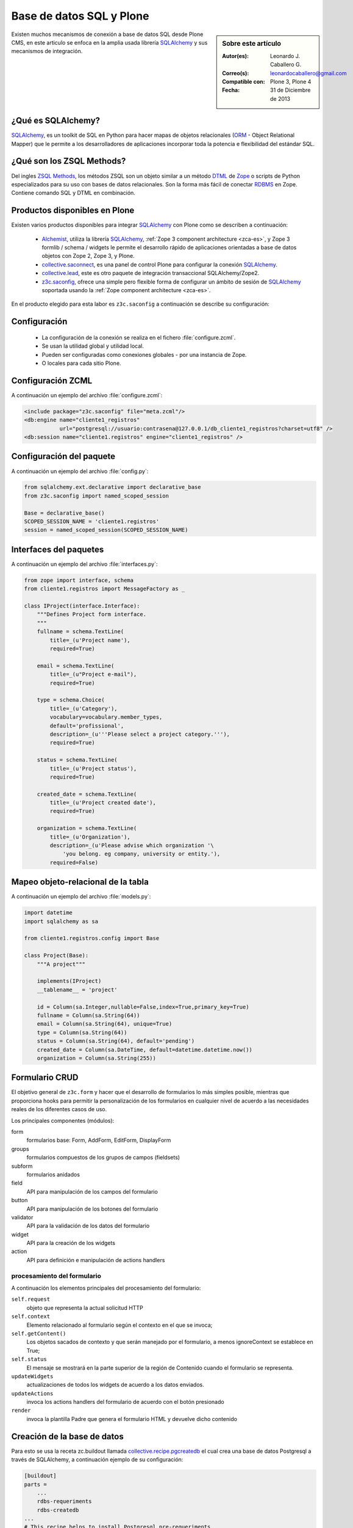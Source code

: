 .. -*- coding: utf-8 -*-

.. _aplicacion_crud:

=========================
Base de datos SQL y Plone
=========================

.. sidebar:: Sobre este artículo

    :Autor(es): Leonardo J. Caballero G.
    :Correo(s): leonardocaballero@gmail.com
    :Compatible con: Plone 3, Plone 4
    :Fecha: 31 de Diciembre de 2013

Existen muchos mecanismos de conexión a base de datos SQL desde Plone CMS, 
en este articulo se enfoca en la amplia usada librería `SQLAlchemy`_ y 
sus mecanismos de integración.

¿Qué es SQLAlchemy?
===================

`SQLAlchemy`_, es un toolkit de SQL en Python para hacer mapas de objetos 
relacionales (`ORM`_ - Object Relational Mapper) que le permite a los 
desarrolladores de aplicaciones incorporar toda la potencia e flexibilidad 
del estándar SQL.

¿Qué son los ZSQL Methods?
==========================

Del ingles `ZSQL Methods`_, los métodos ZSQL son un objeto similar a un 
método `DTML`_ de `Zope`_ o scripts de Python especializados para su uso 
con bases de datos relacionales. Son la forma más fácil de conectar 
`RDBMS`_ en Zope. Contiene comando SQL y DTML en combinación.

Productos disponibles en Plone
==============================

Existen varios productos disponibles para integrar `SQLAlchemy`_ con 
Plone como se describen a continuación:

 * `Alchemist`_, utiliza la librería `SQLAlchemy`_, :ref:`Zope 3 component architecture <zca-es>`, y 
   Zope 3 formlib / schema / widgets le permite el desarrollo rápido de aplicaciones orientadas a 
   base de datos objetos con Zope 2, Zope 3, y Plone.

 * `collective.saconnect`_, es una panel de control Plone para configurar la conexión `SQLAlchemy`_.

 * `collective.lead`_, este es otro paquete de integración transaccional SQLAlchemy/Zope2.

 * `z3c.saconfig`_, ofrece una simple pero flexible forma de configurar un ámbito de sesión de 
   `SQLAlchemy`_ soportada usando la :ref:`Zope component architecture <zca-es>`.
 
En el producto elegido para esta labor es ``z3c.saconfig`` a continuación 
se describe su configuración:

Configuración
=============

 * La configuración de la conexión se realiza en el fichero :file:`configure.zcml`.

 * Se usan la utilidad global y utilidad local.

 * Pueden ser configuradas como conexiones globales - por una instancia de Zope.

 * O locales para cada sitio Plone.
 
Configuración ZCML
==================

A continuación un ejemplo del archivo :file:`configure.zcml`:

.. code-block:: xml

    <include package="z3c.saconfig" file="meta.zcml"/>
    <db:engine name="cliente1_registros" 
               url="postgresql://usuario:contrasena@127.0.0.1/db_cliente1_registros?charset=utf8" />
    <db:session name="cliente1.registros" engine="cliente1_registros" />

Configuración del paquete
=========================

A continuación un ejemplo del archivo :file:`config.py`:

.. code-block:: python

    from sqlalchemy.ext.declarative import declarative_base
    from z3c.saconfig import named_scoped_session
    
    Base = declarative_base()
    SCOPED_SESSION_NAME = 'cliente1.registros'
    session = named_scoped_session(SCOPED_SESSION_NAME)


Interfaces del paquetes
=======================

A continuación un ejemplo del archivo :file:`interfaces.py`:

.. code-block:: python

    from zope import interface, schema
    from cliente1.registros import MessageFactory as _
    
    class IProject(interface.Interface):
        """Defines Project form interface.
        """
        fullname = schema.TextLine(
            title=_(u'Project name'),
            required=True)
        
        email = schema.TextLine(
            title=_(u"Project e-mail"),
            required=True)
        
        type = schema.Choice(
            title=_(u'Category'),
            vocabulary=vocabulary.member_types,
            default='profissional',
            description=_(u'''Please select a project category.'''),
            required=True)
            
        status = schema.TextLine(
            title=_(u'Project status'),
            required=True)
            
        created_date = schema.TextLine(
            title=_(u'Project created date'),
            required=True)
        
        organization = schema.TextLine(
            title=_(u'Organization'),
            description=_(u'Please advise which organization '\
                'you belong. eg company, university or entity.'),
            required=False)

Mapeo objeto-relacional de la tabla
===================================

A continuación un ejemplo del archivo :file:`models.py`:

.. code-block:: python

    import datetime
    import sqlalchemy as sa

    from cliente1.registros.config import Base

    class Project(Base):
        """A project"""
        
        implements(IProject)
        __tablename__ = 'project'
        
        id = Column(sa.Integer,nullable=False,index=True,primary_key=True)
        fullname = Column(sa.String(64))
        email = Column(sa.String(64), unique=True)
        type = Column(sa.String(64))
        status = Column(sa.String(64), default='pending')
        created_date = Column(sa.DateTime, default=datetime.datetime.now())
        organization = Column(sa.String(255))
        

Formulario CRUD
===============

El objetivo general de ``z3c.form`` y hacer que el desarrollo de formularios lo más 
simples posible, mientras que proporciona hooks para permitir la personalización 
de los formularios en cualquier nivel de acuerdo a las necesidades reales de 
los diferentes casos de uso. 

Los principales componentes (módulos):

form
    formularios base: Form, AddForm, EditForm, DisplayForm
    
groups
    formularios compuestos de los grupos de campos (fieldsets)

subform
    formularios anidados

field
    API para manipulación de los campos del formulario
    
button
    API para manipulación de los botones del formulario

validator
    API para la validación de los datos del formulario

widget
    API para la creación de los widgets

action
    API para definición e manipulación de actions handlers

procesamiento del formulario
----------------------------

A continuación los elementos principales del procesamiento del formulario:

``self.request``
    objeto que representa la actual solicitud HTTP
    
``self.context``
    Elemento relacionado al formulario según el contexto en el que se invoca;
    
``self.getContent()``
    Los objetos sacados de contexto y que serán manejado por el formulario, a menos ignoreContext se establece en True;
    
``self.status``
    El mensaje se mostrará en la parte superior de la región de Contenido cuando el formulario se representa.
    
``updateWidgets``
    actualizaciones de todos los widgets de acuerdo a los datos enviados.
    
``updateActions``
    invoca los actions handlers del formulario de acuerdo con el botón presionado
    
``render``
    invoca la plantilla Padre que genera el formulario HTML y devuelve dicho contenido



Creación de la base de datos
============================

Para esto se usa la receta zc.buildout llamada `collective.recipe.pgcreatedb`_ 
el cual crea una base de datos Postgresql a través de SQLAlchemy, a continuación 
ejemplo de su configuración:

.. code-block:: cfg

    [buildout]
    parts =  
        ...
        rdbs-requeriments
        rdbs-createdb
    ...
    # This recipe helps to install Postgresql pre-requeriments
    # For options see http://pypi.python.org/pypi/plone.recipe.command
    [rdbs-requeriments]
    recipe = plone.recipe.command
    command = 
        sudo aptitude install -y postgresql postgresql-server-dev-all libpq-dev phppgadmin
    stop-on-error = false
    update-command = ${rdbs-requeriments:command} 
    ...
    # This recipe helps to create a database Postgresql with SQLAlchemy
    # For options see https://svn.plone.org/svn/collective/collective.recipe.pgcreatedb/trunk
    [rdbs-createdb]
    recipe = collective.recipe.pgcreatedb
    default-template = template1
    user = postgres
    password = postgres
    database = db_cliente1_registros
    host = 127.0.0.1
    create-tables = off
    eggs = ${instance:eggs}
    extra-paths  =  ${buildout:parts-directory}/
    ...

En la sección buildout llamada ``rdbs-requeriments`` instala el servidor 
``postgresql`` con sus librerías de desarrollo y adicionalmente instala 
``phppgadmin`` para la gestión remota del mismo.

En la sección buildout llamada ``rdbs-createdb`` crea crea una base de datos 
Postgresql a través de SQLAlchemy.

Creación de las tablas
======================

A continuación se demuestra un ejemplo del archivo :file:`import_steps.xml` 
para la creación de las tablas:

Perfil de importación Generic Setup
-----------------------------------

 * La creación de las tablas se lleva a cabo al disparar el perfil de importación del producto.

 * El archivo :file:`import_steps.xml`.

.. code-block:: xml

    <?xml version="1.0"?>
    <import-steps>
        <import-step id="identificador-create_tables" version="20101020-11"
                     handler="cliente1.registros.setuphandlers.create_tables"
                     title="Create Base Tables">
            <dependency step="toolset" />
        </import-step>
    </import-steps>


Lanzador del perfil de importación
----------------------------------

A continuación un ejemplo del archivo :file:`setuphandlers.py`:

.. code-block:: python

    from z3c.saconfig import named_scoped_session
    from cliente1.registros.config import Base
    from cliente1.registros.config import SCOPED_SESSION_NAME
    
    Session = named_scoped_session(SCOPED_SESSION_NAME)

    class create_tables(context):
        '''Called at profile import time to create necessary tables'''
        
        if isNotOurProfile(context):
            return
        
        Base.metadata.create_all(bind=Session.bind)
        

Artículos relacionados
======================

.. seealso:: 

    Artículos sobre :ref:`Presentar información de una base de datos relacional <mostrar_data_sqlalchemy>` 
    y :ref:`Utilizando formularios z3c.form en Plone <utilizando_z3cform>`.

Referencias
===========

 * :ref:`Presentar información de una base de datos relacional <mostrar_data_sqlalchemy>`.

 * https://github.com/pythonbrasil/apyb.members

 * http://www.slideshare.net/simplesconsultoria/sqlalchemy-e-plone-no-more-zsql-methods

 * http://www.slideshare.net/rudaporto/formulrios-para-plone-um-passeio-pelo-framework-z3cform
 
.. _SQLAlchemy: http://www.sqlalchemy.org/
.. _ORM: http://es.wikipedia.org/wiki/ORM
.. _RDBMS: http://es.wikipedia.org/wiki/RDBMS
.. _ZSQL Methods: http://wiki.zope.org/zope2/ZSQLMethods
.. _DTML: http://wiki.zope.org/zope2/DTML
.. _Zope: http://www.zope.org/
.. _Alchemist: http://plone.org/products/alchemist
.. _collective.saconnect: http://pypi.python.org/pypi/collective.saconnect
.. _collective.lead: http://pypi.python.org/pypi/collective.lead
.. _z3c.saconfig: http://pypi.python.org/pypi/z3c.saconfig
.. _collective.recipe.pgcreatedb: https://svn.plone.org/svn/collective/collective.recipe.pgcreatedb/trunk/collective/recipe/pgcreatedb/README.txt